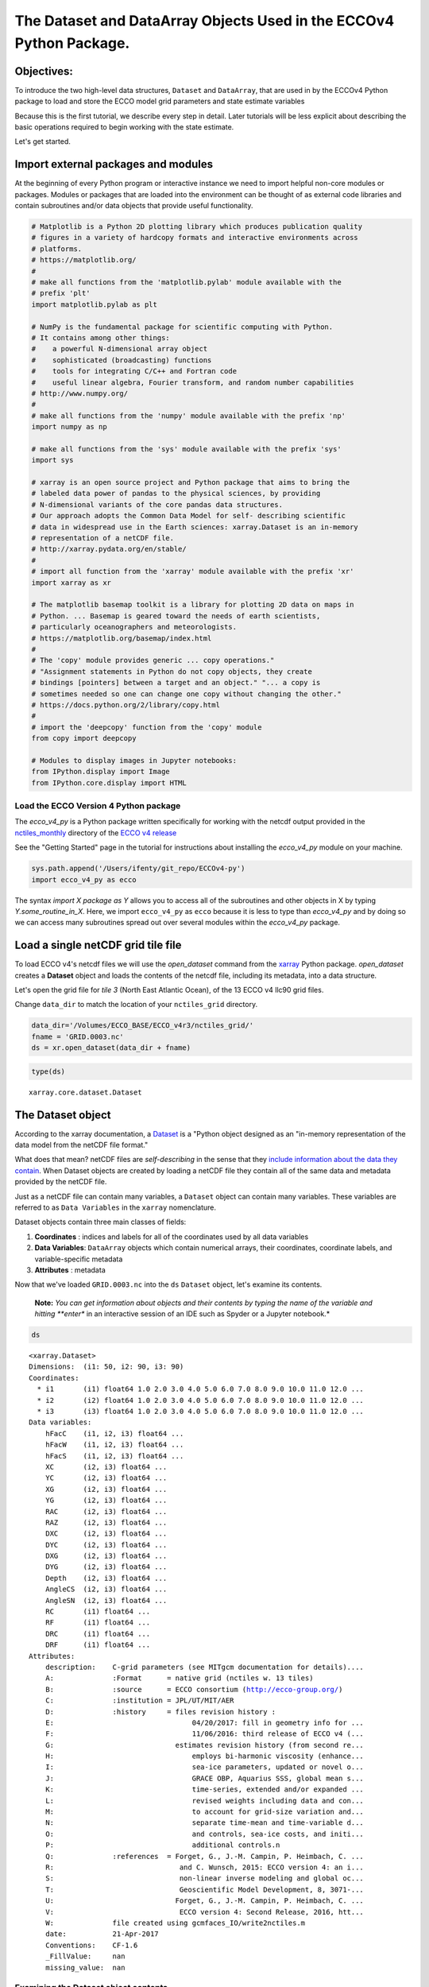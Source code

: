 
The Dataset and DataArray Objects Used in the ECCOv4 Python Package.
====================================================================

Objectives:
-----------

To introduce the two high-level data structures, ``Dataset`` and
``DataArray``, that are used in by the ECCOv4 Python package to load and
store the ECCO model grid parameters and state estimate variables

Because this is the first tutorial, we describe every step in detail.
Later tutorials will be less explicit about describing the basic
operations required to begin working with the state estimate.

Let's get started.

Import external packages and modules
------------------------------------

At the beginning of every Python program or interactive instance we need
to import helpful non-core modules or packages. Modules or packages that
are loaded into the environment can be thought of as external code
libraries and contain subroutines and/or data objects that provide
useful functionality.

.. code:: ipython2

    # Matplotlib is a Python 2D plotting library which produces publication quality
    # figures in a variety of hardcopy formats and interactive environments across 
    # platforms.
    # https://matplotlib.org/
    #
    # make all functions from the 'matplotlib.pylab' module available with the 
    # prefix 'plt'
    import matplotlib.pylab as plt
    
    # NumPy is the fundamental package for scientific computing with Python. 
    # It contains among other things:
    #    a powerful N-dimensional array object
    #    sophisticated (broadcasting) functions
    #    tools for integrating C/C++ and Fortran code
    #    useful linear algebra, Fourier transform, and random number capabilities
    # http://www.numpy.org/
    #
    # make all functions from the 'numpy' module available with the prefix 'np'
    import numpy as np
    
    # make all functions from the 'sys' module available with the prefix 'sys'
    import sys
    
    # xarray is an open source project and Python package that aims to bring the 
    # labeled data power of pandas to the physical sciences, by providing
    # N-dimensional variants of the core pandas data structures.
    # Our approach adopts the Common Data Model for self- describing scientific 
    # data in widespread use in the Earth sciences: xarray.Dataset is an in-memory
    # representation of a netCDF file.
    # http://xarray.pydata.org/en/stable/
    #
    # import all function from the 'xarray' module available with the prefix 'xr'
    import xarray as xr
    
    # The matplotlib basemap toolkit is a library for plotting 2D data on maps in
    # Python. ... Basemap is geared toward the needs of earth scientists, 
    # particularly oceanographers and meteorologists. 
    # https://matplotlib.org/basemap/index.html
    #
    # The 'copy' module provides generic ... copy operations."
    # "Assignment statements in Python do not copy objects, they create 
    # bindings [pointers] between a target and an object." "... a copy is 
    # sometimes needed so one can change one copy without changing the other."
    # https://docs.python.org/2/library/copy.html
    #
    # import the 'deepcopy' function from the 'copy' module
    from copy import deepcopy 
    
    # Modules to display images in Jupyter notebooks:
    from IPython.display import Image
    from IPython.core.display import HTML 

Load the ECCO Version 4 Python package
~~~~~~~~~~~~~~~~~~~~~~~~~~~~~~~~~~~~~~

The *ecco\_v4\_py* is a Python package written specifically for working
with the netcdf output provided in the
`nctiles\_monthly <ftp://ecco.jpl.nasa.gov/Version4/Release3/nctiles_monthly/>`__
directory of the `ECCO v4
release <ftp://ecco.jpl.nasa.gov/Version4/Release3/>`__

See the "Getting Started" page in the tutorial for instructions about
installing the *ecco\_v4\_py* module on your machine.

.. code:: ipython2

    sys.path.append('/Users/ifenty/git_repo/ECCOv4-py')
    import ecco_v4_py as ecco

The syntax *import X package as Y* allows you to access all of the
subroutines and other objects in X by typing *Y.some\_routine\_in\_X*.
Here, we import ``ecco_v4_py`` as ``ecco`` because it is less to type
than *ecco\_v4\_py* and by doing so we can access many subroutines
spread out over several modules within the *ecco\_v4\_py* package.

Load a single netCDF grid tile file
-----------------------------------

To load ECCO v4's netcdf files we will use the *open\_dataset* command
from the `xarray <http://xarray.pydata.org/en/stable/index.html>`__
Python package. *open\_dataset* creates a **Dataset** object and loads
the contents of the netcdf file, including its metadata, into a data
structure.

Let's open the grid file for *tile 3* (North East Atlantic Ocean), of
the 13 ECCO v4 llc90 grid files.

Change ``data_dir`` to match the location of your ``nctiles_grid``
directory.

.. code:: ipython2

    data_dir='/Volumes/ECCO_BASE/ECCO_v4r3/nctiles_grid/'    
    fname = 'GRID.0003.nc'
    ds = xr.open_dataset(data_dir + fname)

.. code:: ipython2

    type(ds)




.. parsed-literal::

    xarray.core.dataset.Dataset



The Dataset object
------------------

According to the xarray documentation, a
`Dataset <http://xarray.pydata.org/en/stable/generated/xarray.Dataset.html>`__
is a "Python object designed as an "in-memory representation of the data
model from the netCDF file format."

What does that mean? netCDF files are *self-describing* in the sense
that they `include information about the data they
contain <https://www.unidata.ucar.edu/software/netcdf/docs/faq.html>`__.
When Dataset objects are created by loading a netCDF file they contain
all of the same data and metadata provided by the netCDF file.

Just as a netCDF file can contain many variables, a ``Dataset`` object
can contain many variables. These variables are referred to as
``Data Variables`` in the ``xarray`` nomenclature.

Dataset objects contain three main classes of fields:

1. **Coordinates** : indices and labels for all of the coordinates used
   by all data variables
2. **Data Variables**: ``DataArray`` objects which contain numerical
   arrays, their coordinates, coordinate labels, and variable-specific
   metadata
3. **Attributes** : metadata

Now that we've loaded ``GRID.0003.nc`` into the ``ds`` ``Dataset``
object, let's examine its contents.

    **Note:** *You can get information about objects and their contents
    by typing the name of the variable and hitting **enter** in an
    interactive session of an IDE such as Spyder or a Jupyter notebook.*

.. code:: ipython2

    ds




.. parsed-literal::

    <xarray.Dataset>
    Dimensions:  (i1: 50, i2: 90, i3: 90)
    Coordinates:
      * i1       (i1) float64 1.0 2.0 3.0 4.0 5.0 6.0 7.0 8.0 9.0 10.0 11.0 12.0 ...
      * i2       (i2) float64 1.0 2.0 3.0 4.0 5.0 6.0 7.0 8.0 9.0 10.0 11.0 12.0 ...
      * i3       (i3) float64 1.0 2.0 3.0 4.0 5.0 6.0 7.0 8.0 9.0 10.0 11.0 12.0 ...
    Data variables:
        hFacC    (i1, i2, i3) float64 ...
        hFacW    (i1, i2, i3) float64 ...
        hFacS    (i1, i2, i3) float64 ...
        XC       (i2, i3) float64 ...
        YC       (i2, i3) float64 ...
        XG       (i2, i3) float64 ...
        YG       (i2, i3) float64 ...
        RAC      (i2, i3) float64 ...
        RAZ      (i2, i3) float64 ...
        DXC      (i2, i3) float64 ...
        DYC      (i2, i3) float64 ...
        DXG      (i2, i3) float64 ...
        DYG      (i2, i3) float64 ...
        Depth    (i2, i3) float64 ...
        AngleCS  (i2, i3) float64 ...
        AngleSN  (i2, i3) float64 ...
        RC       (i1) float64 ...
        RF       (i1) float64 ...
        DRC      (i1) float64 ...
        DRF      (i1) float64 ...
    Attributes:
        description:    C-grid parameters (see MITgcm documentation for details)....
        A:              :Format      = native grid (nctiles w. 13 tiles)
        B:              :source      = ECCO consortium (http://ecco-group.org/)
        C:              :institution = JPL/UT/MIT/AER
        D:              :history     = files revision history :
        E:                                 04/20/2017: fill in geometry info for ...
        F:                                 11/06/2016: third release of ECCO v4 (...
        G:                             estimates revision history (from second re...
        H:                                 employs bi-harmonic viscosity (enhance...
        I:                                 sea-ice parameters, updated or novel o...
        J:                                 GRACE OBP, Aquarius SSS, global mean s...
        K:                                 time-series, extended and/or expanded ...
        L:                                 revised weights including data and con...
        M:                                 to account for grid-size variation and...
        N:                                 separate time-mean and time-variable d...
        O:                                 and controls, sea-ice costs, and initi...
        P:                                 additional controls.\n 
        Q:              :references  = Forget, G., J.-M. Campin, P. Heimbach, C. ...
        R:                              and C. Wunsch, 2015: ECCO version 4: an i...
        S:                              non-linear inverse modeling and global oc...
        T:                              Geoscientific Model Development, 8, 3071-...
        U:                             Forget, G., J.-M. Campin, P. Heimbach, C. ...
        V:                              ECCO version 4: Second Release, 2016, htt...
        W:              file created using gcmfaces_IO/write2nctiles.m
        date:           21-Apr-2017
        Conventions:    CF-1.6
        _FillValue:     nan
        missing_value:  nan



Examining the Dataset object contents
~~~~~~~~~~~~~~~~~~~~~~~~~~~~~~~~~~~~~

Let's go through ``ds`` piece by piece, starting from the top.

1. Object type
^^^^^^^^^^^^^^

``<xarray.Dataset>``

The top line tells us what type of object the variable is. In this case
``ds`` is an instance of the ``Dataset`` object from the ``xarray``
package.

2. Dimensions
^^^^^^^^^^^^^

``Dimensions:  (i1: 50, i2: 90, i3: 90)``

The *Dimensions* list shows all of the different dimensions used by all
of the different arrays stored in the netCDF file (and now loaded in the
``Dataset`` object.)

Arrays may use any combination of these dimensions. In the case of the
netcdf ECCO grid file that we've loaded, there are 1D, 2D, and 3D
arrays.

The names and lengths of the three dimensions is given by:
``(i1: 50, i2: 90, i3: 90)``. There are 50 vertical levels in the ECCO
v4 model grid so the ``i1`` obviously corresponds to the vertical
dimension while ``i2``\ \| and ``i3`` correspond to the horizontal
dimensions.

    **Note:** Each tile in the llc90 grid used by ECCO v4 has 90x90
    horizontal grid points. That's where the "90: in llc\ **90** comes
    from!

3. Coordinates
^^^^^^^^^^^^^^

::

    Coordinates:
        i1       (i1) float64 1.0 2.0 3.0 4.0 5.0 6.0 7.0 8.0 9.0 10.0 11.0 12.0 ...
        i2       (i2) float64 1.0 2.0 3.0 4.0 5.0 6.0 7.0 8.0 9.0 10.0 11.0 12.0 ...
        i3       (i3) float64 1.0 2.0 3.0 4.0 5.0 6.0 7.0 8.0 9.0 10.0 11.0 12.0 ... 

**i1**, **i2**, and **i3** are the
`coordinates <http://xarray.pydata.org/en/stable/data-structures.html#coordinates>`__,
which are Python dictionaries of arrays whose values *label* each point.
They are used for label-based indexing and alignment.

In this case, the *coordinates* of each dimension consist of *labels*
:math:`[1, 2, ... n]`, where :math:`n` is the length of the dimension:

-  Dim **i1**: ``array([  1.,   2., ..., 50.])``
-  Dim **i2** and **i3**: ``array([  1.,   2., ..., 90.])``

    **Note:** Actually these coordinates are **Dimension coordinates**
    which are one dimensional coordinates (marked by an asterix **"\*"**
    when printing a dataset or data array). Don't worry what that means
    for now, we'll return to the topic in a later tutorial.

4. Data Variables
^^^^^^^^^^^^^^^^^

::

    Data variables:
        hFacC    (i1, i2, i3) float64 ...
        hFacW    (i1, i2, i3) float64 ...
        hFacS    (i1, i2, i3) float64 ...
        ...
        XC       (i2, i3) float64 ...
        YC       (i2, i3) float64 ...
        ...
        RC       (i1) float64 ...
        RF       (i1) float64 ...

The ``Data Variables`` are one or more ``xarray.DataArray`` objects.
``DataArray`` objects are labeled, multi-dimensional arrays that may
also contain metadata (attributes). ``DataArray`` objects are very
important to understand because they are container objects that
containing the actual numerical arrays for the different ECCO variables.
We'll investigate these objects in more detail after finishing with the
``Dataset`` object.

A subset of all ``Data variables`` in ``ds`` are shown above to
demonstrate that in this netcdf grid file there are variables with three
different dimension combinations: 3D with dimensions (**i1**, **i2**,
**i3**), 2D with dimensions (**i2**, **i3**), and 1D with dimensions
(**i1**)

Here, the 1D variables only have values in the **i1** (vertical)
dimension, the 2D variables only have values in the **i2** and **i3**
(horizontal) dimensions, and the 3D variables have values in all three
dimensions. All of these variables are of type 64 bit float.

    **Note:** All ECCO v4 netcdf grid files include a number of grid
    parameters. Of these, 3 are 3D, 13 are 2D, and 4 are 1D. The 3D grid
    parameters vary with horizontal location and depth (e.g., **hFacC**,
    the vertical fraction of a grid cell of the Arakawa-C grid tracer
    'c' point). The 2D grid parameters only vary with horizontal
    location and are therefore independent of depth (e.g., **XC** the
    longitude of the tracer 'c' point). The 1D grid parameters only vary
    with depth and are therefore independent of horizontal location
    (e.g., **RF** the height of a tracer 'c' grid cell). The meaning of
    all MITgcm grid parameters is described in section `2.10.5 of the
    MITgcm
    documentation <http://mitgcm.org/sealion/online_documents/node47.html>`__.

5. Attributes
^^^^^^^^^^^^^

::

    Attributes:
        description:    C-grid parameters (see MITgcm documentation for details)....
        A:              :Format      = native grid (nctiles w. 13 tiles)
        B:              :source      = ECCO consortium (http://ecco-group.org/)
        C:              :institution = JPL/UT/MIT/AER
        D:              :history     = files revision history :
        E:                                 04/20/2017: fill in geometry info for ...
        F:                                 11/06/2016: third release of ECCO v4 (...
        ...
        W:              file created using gcmfaces_IO/write2nctiles.m
        date:           21-Apr-2017
        Conventions:    CF-1.6
        _FillValue:     nan
        missing_value:  nan

The ``attrs`` variable is a Python `dictionary
object <https://www.python-course.eu/dictionaries.php>`__ containing
metadata or any auxilliary information.

Metadata is presented as a set of dictionary ``key-value`` pairs. Here
the ``keys`` are *description, A, B, ... missing\_value.* while the
``values`` are the corresponding text and non-text values.

To see the metadata ``value`` associated with the metadata "Conventions"
``key`` we type:

.. code:: ipython2

    print ds.attrs['Conventions']


.. parsed-literal::

    CF-1.6


The resulting "CF-1.6" tells us that ECCO netcdf output conforms to the
`**Climate and Forecast Conventions version
1.6** <http://cfconventions.org/>`__.

Map of the ``Dataset`` Object
~~~~~~~~~~~~~~~~~~~~~~~~~~~~~

Taking a big step back we can now imagine the ``Dataset`` object using
the following diagram:

We see that a ``Dataset`` object is a really *container* comprised of
(actually pointing to) a set of other objects.

-  dims: A ``dict`` that maps dimension names with dimension lengths
-  coords: A ``dict`` that maps dimension names (e.g,. **i1**, **i2**,
   **i3**) with arrays that label each point in the dimension
-  One or more ``Data Variables`` that are pointers to ``DataArray``
   Objects
-  attrs A ``dict`` that maps different attribute names with the
   attributes themselves.

.. figure:: ../figures/Dataset-diagram.png
   :alt: DataArray-diagram

   DataArray-diagram

The DataArray Object
--------------------

It is worth looking at the ``DataArray`` object in more detail because
these containers actually store the arrays that we will be using when
analyzing ECCO output. Please see the `xarray documentation on the
DataArray
object <http://xarray.pydata.org/en/stable/data-structures.html#dataarray>`__
for more information.

``DataArray`` objects are actually very similar to ``Dataset`` objects.
Like ``Dataset`` objects they also contain dimensions, coordinates, and
attributes. The biggest difference is that they have a **name**, a
string that identifies the name of the variable, and an array of
**values**. The **values** array is a `numpy
array <https://docs.scipy.org/doc/numpy-1.13.0/reference/generated/numpy.array.html>`__.

Examining the ``DataArray Object`` contents
~~~~~~~~~~~~~~~~~~~~~~~~~~~~~~~~~~~~~~~~~~~

Let's examine the contents of one ``DataArray`` found in ``ds``, ``XC``:

.. code:: ipython2

    ds.XC




.. parsed-literal::

    <xarray.DataArray 'XC' (i2: 90, i3: 90)>
    array([[-37.5     , -36.5     , -35.5     , ...,  49.5     ,  50.5     ,  51.5     ],
           [-37.5     , -36.5     , -35.5     , ...,  49.5     ,  50.5     ,  51.5     ],
           [-37.5     , -36.5     , -35.5     , ...,  49.5     ,  50.5     ,  51.5     ],
           ..., 
           [-37.730072, -37.178291, -36.597565, ...,  50.597565,  51.178291,
             51.730072],
           [-37.771988, -37.291943, -36.764027, ...,  50.764027,  51.291943,
             51.771988],
           [-37.837925, -37.44421 , -36.968143, ...,  50.968143,  51.44421 ,
             51.837925]])
    Coordinates:
      * i2       (i2) float64 1.0 2.0 3.0 4.0 5.0 6.0 7.0 8.0 9.0 10.0 11.0 12.0 ...
      * i3       (i3) float64 1.0 2.0 3.0 4.0 5.0 6.0 7.0 8.0 9.0 10.0 11.0 12.0 ...
    Attributes:
        long_name:  longitude
        units:      degrees_east



Examining the ``DataArray Object`` contents
~~~~~~~~~~~~~~~~~~~~~~~~~~~~~~~~~~~~~~~~~~~

The layout of the contents of ``DataArray`` objects is similar to those
of ``Dataset`` objects which makes it easier to understand the meaning
of some of its fields. Let's go through ``ds.XC`` piece by piece,
starting from the top.

1. Object type
^^^^^^^^^^^^^^

``<xarray.DataArray>``

This is indeed a ``DataArray`` object from the ``xarray`` package.

    Note: You can also find the type of an object with the ``type``
    command: ``print type(ds.XC)``

2. Object Name
^^^^^^^^^^^^^^

``XC``

The top line tells us what type of object the variable is. In this case
``ds`` is an instance of the ``Dataset``

3. Dimensions
^^^^^^^^^^^^^

``Dimensions:  (i2: 90, i3: 90)``

Unlike the ``ds`` object, the XC ``DataArray`` only has two dimensions,
**i2** and **i3**. This makes sense since the longitude of the grid cell
centers only vary with horizontal location.

4. Array
^^^^^^^^

::

    array([[-37.5     , -36.5     , -35.5     , ...,  49.5     ,  50.5     ,  51.5     ],
           [-37.5     , -36.5     , -35.5     , ...,  49.5     ,  50.5     ,  51.5     ],
           [-37.5     , -36.5     , -35.5     , ...,  49.5     ,  50.5     ,  51.5     ],
           ..., 
           [-37.730072, -37.178291, -36.597565, ...,  50.597565,  51.178291,
             51.730072],
           [-37.771988, -37.291943, -36.764027, ...,  50.764027,  51.291943,
             51.771988],
           [-37.837925, -37.44421 , -36.968143, ...,  50.968143,  51.44421 ,
             51.837925]])

Unlike the ``Dataset`` object there are no ``Data Variables``. Instead,
we find an **array** of values. Python prints out a subset of the array.

``DataArray`` objects store *only one* array while ``DataSet`` objects
store one or more ``DataArrays``.

4. Coordinates
^^^^^^^^^^^^^^

::

    Coordinates:
      i2       (i2) float64 1.0 2.0 3.0 4.0 5.0 6.0 7.0 8.0 9.0 10.0 11.0 12.0 ...
      i3       (i3) float64 1.0 2.0 3.0 4.0 5.0 6.0 7.0 8.0 9.0 10.0 11.0 12.0 ...

We find two 1D arrays with coordinate labels for **i2** and **i3**.

5. Attributes
^^^^^^^^^^^^^

::

    Attributes:
        long_name:  longitude
        units:      degrees_east

The ``XC`` variable has a ``long_name`` (longitude) and units
(degrees\_east). Of course, this metadata comes from the netCDF file.

Accessing the numpy array stored in a ``DataArray`` object
~~~~~~~~~~~~~~~~~~~~~~~~~~~~~~~~~~~~~~~~~~~~~~~~~~~~~~~~~~

To access the numpy array storing the values of the variable in the
``DataArray`` object we access its ``values`` field as follows,

.. code:: ipython2

    ds.XC.values




.. parsed-literal::

    array([[-37.5       , -36.5       , -35.5       , ...,  49.5       ,
             50.5       ,  51.5       ],
           [-37.5       , -36.5       , -35.5       , ...,  49.5       ,
             50.5       ,  51.5       ],
           [-37.5       , -36.5       , -35.5       , ...,  49.5       ,
             50.5       ,  51.5       ],
           ..., 
           [-37.73007202, -37.17829132, -36.5975647 , ...,  50.5975647 ,
             51.17829132,  51.73007202],
           [-37.77198792, -37.2919426 , -36.76402664, ...,  50.76402664,
             51.2919426 ,  51.77198792],
           [-37.83792496, -37.44421005, -36.96814346, ...,  50.96814346,
             51.44421005,  51.83792496]])



The array that is returned is a numpy n-dimensional array:

.. code:: ipython2

    type(ds.XC.values)




.. parsed-literal::

    numpy.ndarray



Being a numpy array, one can use all of the numerical operations
provided by the numpy module on it. > \*\* Note: \*\* You may find it
useful to learn about the operations that can be made on numpy arrays.
Here is a quickstart guide:
https://docs.scipy.org/doc/numpy-dev/user/quickstart.html

We'll learn more about how to access the values of this array in a later
tutorial. For now it is sufficient to know where to find the arrays!

Map of the ``DataArray`` Object
~~~~~~~~~~~~~~~~~~~~~~~~~~~~~~~

Taking another big step back we can now understand the layout of the
``DataArray`` object:

.. figure:: ../figures/DataArray-diagram.png
   :alt: DataArray-diagram

   DataArray-diagram

Conclusion
----------

Now you know the basics of the ``Dataset`` and ``DataArray`` objects
that will store the ECCO v4 grid and variables. Now that you're
oriented, go back and take another look at the contents of the grid
``ds`` object that we originally loaded!
